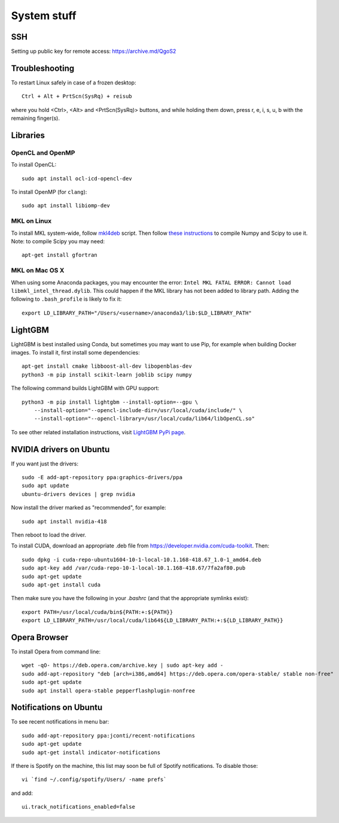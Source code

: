 System stuff
------------

SSH
~~~

Setting up public key for remote access: https://archive.md/QgoS2

Troubleshooting
~~~~~~~~~~~~~~~

To restart Linux safely in case of a frozen desktop::

    Ctrl + Alt + PrtScn(SysRq) + reisub

where you hold <Ctrl>, <Alt> and <PrtScn(SysRq)> buttons, and while holding them down, press r, e, i, s, u, b with the remaining finger(s).

Libraries
~~~~~~~~~

OpenCL and OpenMP
.................

To install OpenCL::

    sudo apt install ocl-icd-opencl-dev

To install OpenMP (for ``clang``)::

    sudo apt install libiomp-dev

MKL on Linux
.............

To install MKL system-wide, follow `mkl4deb`_ script. Then follow
`these instructions`_ to compile Numpy and Scipy to use it. Note: to
compile Scipy you may need::

    apt-get install gfortran

MKL on Mac OS X
...............

When using some Anaconda packages, you may encounter the error:
``Intel MKL FATAL ERROR: Cannot load libmkl_intel_thread.dylib``. This could happen if the
MKL library has not been added to library path. Adding the following to
``.bash_profile`` is likely to fix it::

    export LD_LIBRARY_PATH="/Users/<username>/anaconda3/lib:$LD_LIBRARY_PATH"

LightGBM
~~~~~~~~

LightGBM is best installed using Conda, but sometimes you may want to
use Pip, for example when building Docker images. To install it, first
install some dependencies::

    apt-get install cmake libboost-all-dev libopenblas-dev
    python3 -m pip install scikit-learn joblib scipy numpy

The following command builds LightGBM with GPU support::

    python3 -m pip install lightgbm --install-option=--gpu \
        --install-option="--opencl-include-dir=/usr/local/cuda/include/" \
        --install-option="--opencl-library=/usr/local/cuda/lib64/libOpenCL.so"

To see other related installation instructions, visit `LightGBM PyPi page`_.

NVIDIA drivers on Ubuntu
~~~~~~~~~~~~~~~~~~~~~~~~

If you want just the drivers::

    sudo -E add-apt-repository ppa:graphics-drivers/ppa
    sudo apt update
    ubuntu-drivers devices | grep nvidia

Now install the driver marked as "recommended", for example::

    sudo apt install nvidia-418

Then reboot to load the driver.


To install CUDA, download an appropriate .deb file from
https://developer.nvidia.com/cuda-toolkit. Then::

    sudo dpkg -i cuda-repo-ubuntu1604-10-1-local-10.1.168-418.67_1.0-1_amd64.deb
    sudo apt-key add /var/cuda-repo-10-1-local-10.1.168-418.67/7fa2af80.pub
    sudo apt-get update
    sudo apt-get install cuda

Then make sure you have the following in your `.bashrc` (and that
the appropriate symlinks exist)::

    export PATH=/usr/local/cuda/bin${PATH:+:${PATH}}
    export LD_LIBRARY_PATH=/usr/local/cuda/lib64${LD_LIBRARY_PATH:+:${LD_LIBRARY_PATH}}


.. _mkl4deb: https://github.com/eddelbuettel/mkl4deb/blob/master/script.sh
.. _these instructions: https://archive.md/vmch6
.. _LightGBM PyPi page: https://pypi.org/project/lightgbm/

Opera Browser
~~~~~~~~~~~~~
To install Opera from command line::

    wget -qO- https://deb.opera.com/archive.key | sudo apt-key add -
    sudo add-apt-repository "deb [arch=i386,amd64] https://deb.opera.com/opera-stable/ stable non-free"
    sudo apt-get update
    sudo apt install opera-stable pepperflashplugin-nonfree

Notifications on Ubuntu
~~~~~~~~~~~~~~~~~~~~~~~

To see recent notifications in menu bar::

    sudo add-apt-repository ppa:jconti/recent-notifications
    sudo apt-get update
    sudo apt-get install indicator-notifications

If there is Spotify on the machine, this list may soon be full of Spotify notifications. To disable those::

    vi `find ~/.config/spotify/Users/ -name prefs`

and add::

    ui.track_notifications_enabled=false

